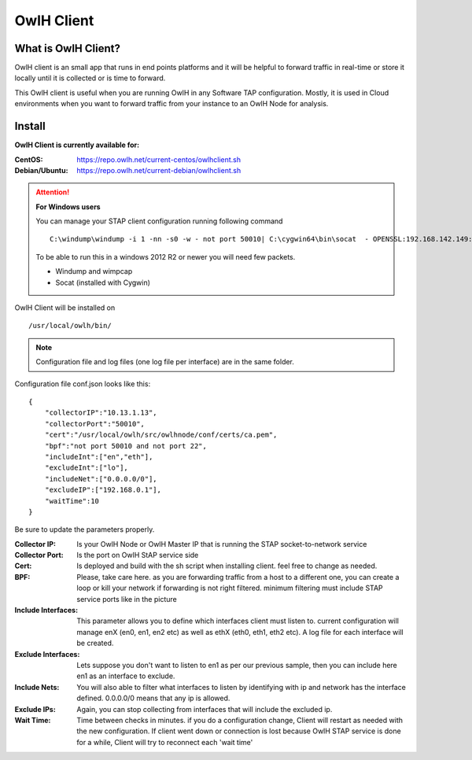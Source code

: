 OwlH Client
===========

What is OwlH Client?
--------------------

OwlH client is an small app that runs in end points platforms and it will be helpful to forward traffic in real-time or store it locally until it is collected or is time to forward.

This OwlH client is useful when you are running OwlH in any Software TAP configuration. Mostly, it is used in Cloud environments when you want to forward traffic from your instance to an OwlH Node for analysis.

Install 
-------

**OwlH Client is currently available for:**



:CentOS: https://repo.owlh.net/current-centos/owlhclient.sh
:Debian/Ubuntu: https://repo.owlh.net/current-debian/owlhclient.sh


.. Attention::

    **For Windows users**

    You can manage your STAP client configuration running following command

    ::
        

        C:\windump\windump -i 1 -nn -s0 -w - not port 50010| C:\cygwin64\bin\socat  - OPENSSL:192.168.142.149:50010,cert=/usr/local/certs/ca.pem,verify=0,forever,retry=0,interval=5

    To be able to run this in a windows 2012 R2 or newer you will need few packets. 

    * Windump and wimpcap
    * Socat (installed with Cygwin) 


OwlH Client will be installed on 
  
::

  /usr/local/owlh/bin/

.. note::

    Configuration file and log files (one log file per interface) are in the same folder.


Configuration file conf.json looks like this: 

::

    {
        "collectorIP":"10.13.1.13",
        "collectorPort":"50010",
        "cert":"/usr/local/owlh/src/owlhnode/conf/certs/ca.pem",
        "bpf":"not port 50010 and not port 22",
        "includeInt":["en","eth"],
        "excludeInt":["lo"],
        "includeNet":["0.0.0.0/0"],
        "excludeIP":["192.168.0.1"],
        "waitTime":10
    }

Be sure to update the parameters properly. 


:Collector IP: Is your OwlH Node or OwlH Master IP that is running the STAP socket-to-network service
:Collector Port: Is the port on OwlH StAP service side 
:Cert: Is deployed and build with the sh script when installing client. feel free to change as needed. 
:BPF: Please, take care here. as you are forwarding traffic from a host to a different one, you can create a loop or kill your network if forwarding is not right filtered. minimum filtering must include STAP service ports like in the picture
:Include Interfaces: This parameter allows you to define which interfaces client must listen to. current configuration will manage enX (en0, en1, en2 etc) as well as ethX (eth0, eth1, eth2 etc). A log file for each interface will be created. 
:Exclude Interfaces: Lets suppose you don't want to listen to en1 as per our previous sample, then you can include here en1 as an interface to exclude. 
:Include Nets: You will also able to filter what interfaces to listen by identifying with ip and network has the interface defined. 0.0.0.0/0 means that any ip is allowed. 
:Exclude IPs: Again, you can stop collecting from interfaces that will include the excluded ip. 
:Wait Time: Time between checks in minutes. if you do a configuration change, Client will restart as needed with the new configuration. If client went down or connection is lost because OwlH STAP service is done for a while, Client will try to reconnect each 'wait time'